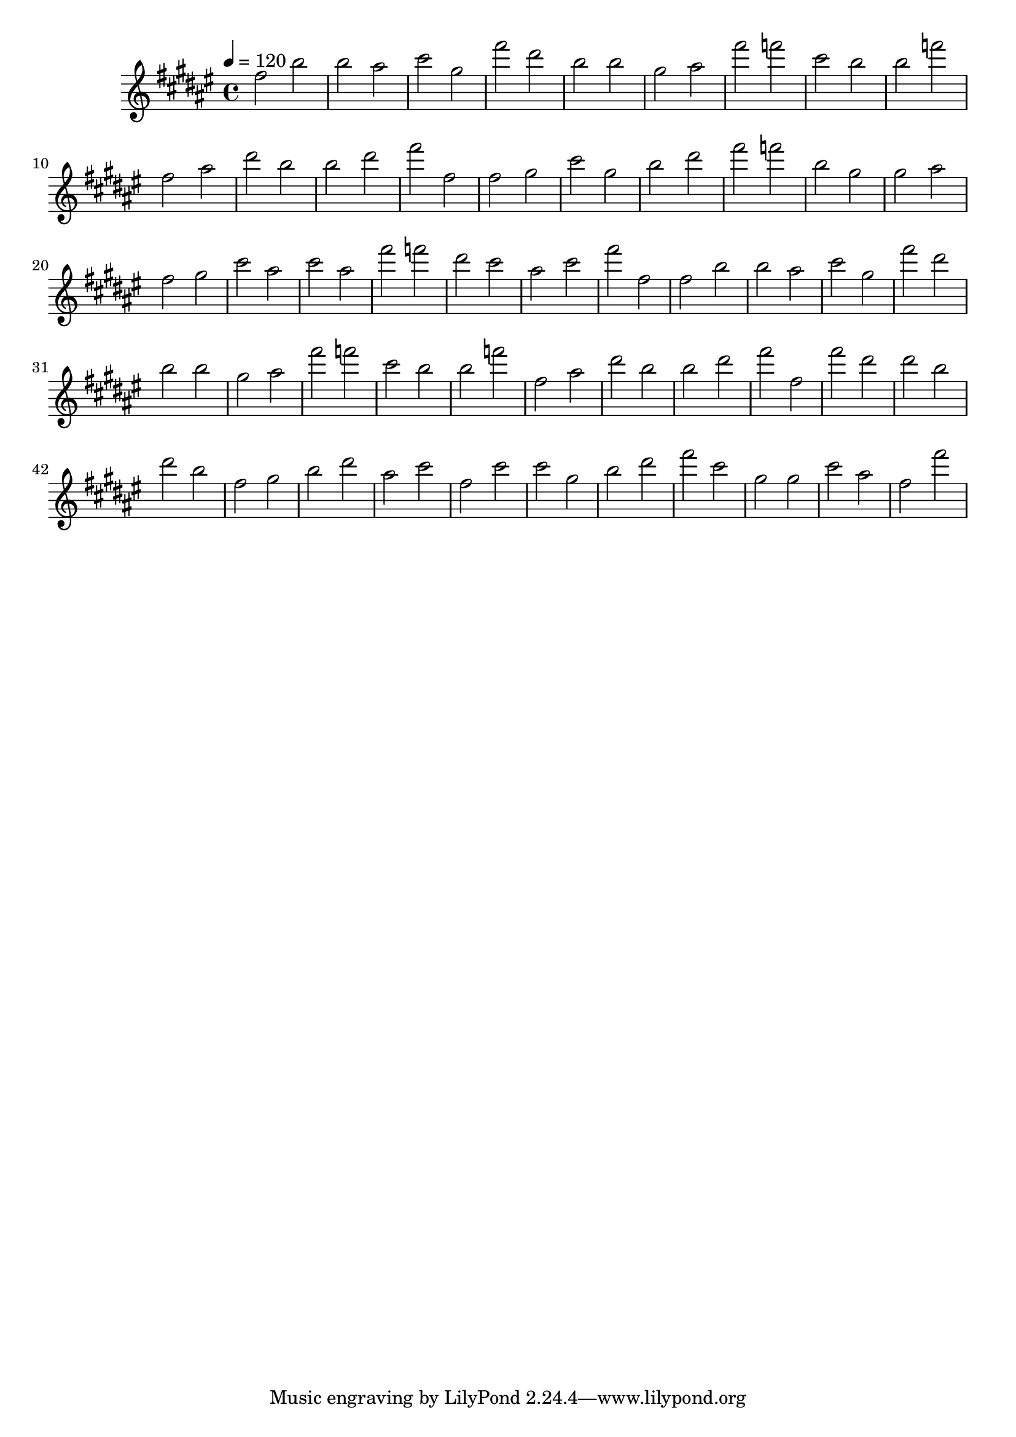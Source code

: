 \version "2.12.0" 

ignore = \override NoteColumn #'ignore-collision = ##t
\book {
	\score {
		<<
		\new Staff {
			<<
			\new Voice {
				{ 
					% instrument: Concert Flute
					% measures: 52
					% difficulty: 11
					
					\ignore
					\clef treble
					\time 4/4
					\key fis \major
					\tempo 4 = 120 
					
% Section ----------

% Phrase:
fis''2 b''2 b''2 ais''2 cis'''2 gis''2 fis'''2 dis'''2 b''2 b''2 gis''2 ais''2 
% Phrase:
fis'''2 f'''2 cis'''2 b''2 b''2 f'''2 fis''2 ais''2 dis'''2 b''2 b''2 dis'''2 
% Phrase:
fis'''2 fis''2 

% Section ----------

% Phrase:
fis''2 gis''2 cis'''2 gis''2 b''2 dis'''2 fis'''2 f'''2 b''2 gis''2 gis''2 ais''2 
% Phrase:
fis''2 gis''2 cis'''2 ais''2 cis'''2 ais''2 fis'''2 f'''2 dis'''2 cis'''2 ais''2 cis'''2 
% Phrase:
fis'''2 fis''2 

% Section ----------

% Phrase:
fis''2 b''2 b''2 ais''2 cis'''2 gis''2 fis'''2 dis'''2 b''2 b''2 gis''2 ais''2 
% Phrase:
fis'''2 f'''2 cis'''2 b''2 b''2 f'''2 fis''2 ais''2 dis'''2 b''2 b''2 dis'''2 
% Phrase:
fis'''2 fis''2 

% Section ----------

% Phrase:
fis'''2 dis'''2 dis'''2 b''2 dis'''2 b''2 fis''2 gis''2 b''2 dis'''2 ais''2 cis'''2 
% Phrase:
fis''2 cis'''2 cis'''2 gis''2 b''2 dis'''2 fis'''2 cis'''2 gis''2 gis''2 cis'''2 ais''2 
% Phrase:
fis''2 fis'''2 

				}
			}
			>>
		}
		>>

		\midi { }
		\layout { }
	}
}
